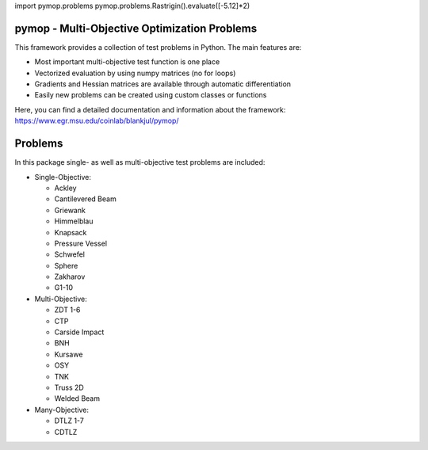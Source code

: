 import pymop.problems
pymop.problems.Rastrigin().evaluate([-5.12]*2)



pymop - Multi-Objective Optimization Problems
==========================================================================


|gitlab| |python| |license|


.. |gitlab| image:: https://gitlab.msu.edu/blankjul/pymop/badges/master/pipeline.svg
   :alt: pipeline status
   :target: https://gitlab.msu.edu/blankjul/pymop/commits/master

.. |python| image:: https://img.shields.io/badge/python-3.6-blue.svg
   :alt: python 3.6

.. |license| image:: https://img.shields.io/badge/license-apache-orange.svg
   :alt: license apache
   :target: https://www.apache.org/licenses/LICENSE-2.0



This framework provides a collection of test problems in Python. The main features are:

- Most important multi-objective test function is one place
- Vectorized evaluation by using numpy matrices (no for loops)
- Gradients and Hessian matrices are available through automatic differentiation
- Easily new problems can be created using custom classes or functions


Here, you can find a detailed documentation and information about the framework:
https://www.egr.msu.edu/coinlab/blankjul/pymop/




Problems
==================================

In this package single- as well as multi-objective test problems are
included:


-  Single-Objective:

   -  Ackley
   -  Cantilevered Beam
   -  Griewank
   -  Himmelblau
   -  Knapsack
   -  Pressure Vessel
   -  Schwefel
   -  Sphere
   -  Zakharov
   -  G1-10

-  Multi-Objective:

   -  ZDT 1-6 
   -  CTP 
   -  Carside Impact
   -  BNH
   -  Kursawe
   -  OSY
   -  TNK
   -  Truss 2D
   -  Welded Beam

-  Many-Objective:

   -  DTLZ 1-7 
   -  CDTLZ 

